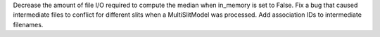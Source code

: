 Decrease the amount of file I/O required to compute the median when in_memory is set to False.
Fix a bug that caused intermediate files to conflict for different slits when a MultiSlitModel was processed.
Add association IDs to intermediate filenames.